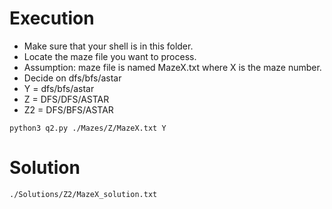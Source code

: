 * Execution
- Make sure that your shell is in this folder.
- Locate the maze file you want to process.
- Assumption: maze file is named MazeX.txt where X is the maze number.
- Decide on dfs/bfs/astar
- Y = dfs/bfs/astar
- Z = DFS/DFS/ASTAR
- Z2 = DFS/BFS/ASTAR
#+BEGIN_SRC shell
  python3 q2.py ./Mazes/Z/MazeX.txt Y
#+END_SRC
* Solution
#+BEGIN_SRC shell
  ./Solutions/Z2/MazeX_solution.txt
#+END_SRC
